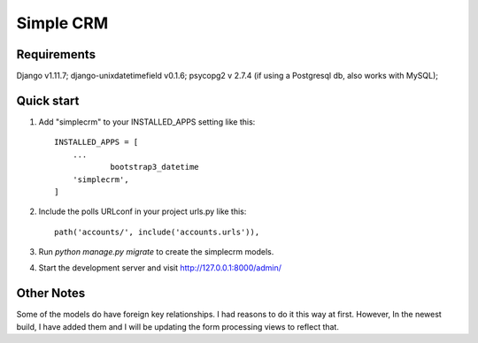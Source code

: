 =====
Simple CRM
=====

Requirements
------------
Django v1.11.7;
django-unixdatetimefield v0.1.6;
psycopg2 v 2.7.4  (if using a Postgresql db, also works with MySQL); 

Quick start
-----------

1. Add "simplecrm" to your INSTALLED_APPS setting like this::

    INSTALLED_APPS = [
        ...
		bootstrap3_datetime
        'simplecrm',
    ]

2. Include the polls URLconf in your project urls.py like this::

    path('accounts/', include('accounts.urls')),

3. Run `python manage.py migrate` to create the simplecrm models.

4. Start the development server and visit http://127.0.0.1:8000/admin/
   
Other Notes
-----------
Some of the models do have foreign key relationships.
I had reasons to do it this way at first. However, In the newest build, 
I have added them and I will be updating the form processing views to reflect that.
